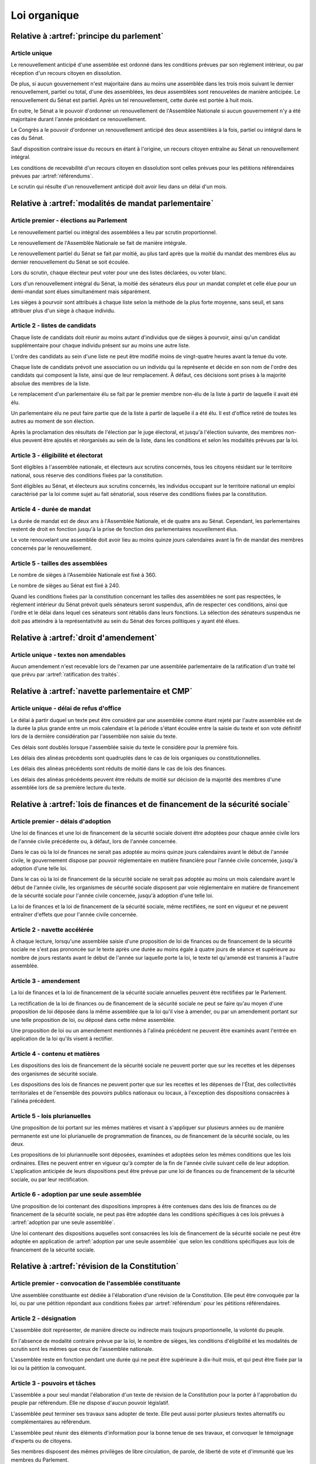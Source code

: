 =============
Loi organique
=============

------------------------------------------
Relative à :artref:`principe du parlement`
------------------------------------------

Article unique
--------------
Le renouvellement anticipé d'une assemblée est ordonné dans les conditions prévues par son règlement intérieur, ou par réception d'un recours citoyen en dissolution.

De plus, si aucun gouvernement n'est majoritaire dans au moins une assemblée dans les trois mois suivant le dernier renouvellement, partiel ou total, d'une des assemblées, les deux assemblées sont renouvelées de manière anticipée. Le renouvellement du Sénat est partiel. Après un tel renouvellement, cette durée est portée à huit mois.

En outre, le Sénat a le pouvoir d'ordonner un renouvellement de l'Assemblée Nationale si aucun gouvernement n'y a été majoritaire durant l'année précédant ce renouvellement.

Le Congrès a le pouvoir d'ordonner un renouvellement anticipé des deux assemblées à la fois, partiel ou intégral dans le cas du Sénat.

Sauf disposition contraire issue du recours en étant à l'origine, un recours citoyen entraîne au Sénat un renouvellement intégral.

Les conditions de recevabilité d'un recours citoyen en dissolution sont celles prévues pour les pétitions référendaires prévues par :artref:`référendums`.

Le scrutin qui résulte d'un renouvellement anticipé doit avoir lieu dans un délai d'un mois.

------------------------------------------------------
Relative à :artref:`modalités de mandat parlementaire`
------------------------------------------------------

Article premier - élections au Parlement
----------------------------------------
Le renouvellement partiel ou intégral des assemblées a lieu par scrutin proportionnel.

Le renouvellement de l'Assemblée Nationale se fait de manière intégrale.

Le renouvellement partiel du Sénat se fait par moitié, au plus tard après que la moitié du mandat des membres élus au dernier renouvellement du Sénat se soit écoulée.

Lors du scrutin, chaque électeur peut voter pour une des listes déclarées, ou voter blanc.

Lors d'un renouvellement intégral du Sénat, la moitié des sénateurs élus pour un mandat complet et celle élue pour un demi-mandat sont élues simultanément mais séparément.

Les sièges à pourvoir sont attribués à chaque liste selon la méthode de la plus forte moyenne, sans seuil, et sans attribuer plus d'un siège à chaque individu.

Article 2 - listes de candidats
-------------------------------
Chaque liste de candidats doit réunir au moins autant d'individus que de sièges à pourvoir, ainsi qu'un candidat supplémentaire pour chaque individu présent sur au moins une autre liste.

L'ordre des candidats au sein d'une liste ne peut être modifié moins de vingt-quatre heures avant la tenue du vote.

Chaque liste de candidats prévoit une association ou un individu qui la représente et décide en son nom de l'ordre des candidats qui composent la liste, ainsi que de leur remplacement. À défaut, ces décisions sont prises à la majorité absolue des membres de la liste.

Le remplacement d'un parlementaire élu se fait par le premier membre non-élu de la liste à partir de laquelle il avait été élu.

Un parlementaire élu ne peut faire partie que de la liste à partir de laquelle il a été élu. Il est d'office retiré de toutes les autres au moment de son élection.

Après la proclamation des résultats de l'élection par le juge électoral, et jusqu'à l'élection suivante, des membres non-élus peuvent être ajoutés et réorganisés au sein de la liste, dans les conditions et selon les modalités prévues par la loi.

Article 3 - éligibilité et électorat
------------------------------------
Sont éligibles à l'assemblée nationale, et électeurs aux scrutins concernés, tous les citoyens résidant sur le territoire national, sous réserve des conditions fixées par la constitution.

Sont éligibles au Sénat, et électeurs aux scrutins concernés, les individus occupant sur le territoire national un emploi caractérisé par la loi comme sujet au fait sénatorial, sous réserve des conditions fixées par la constitution.

Article 4 - durée de mandat
---------------------------
La durée de mandat est de deux ans à l'Assemblée Nationale, et de quatre ans au Sénat. Cependant, les parlementaires restent de droit en fonction jusqu'à la prise de fonction des parlementaires nouvellement élus.

Le vote renouvelant une assemblée doit avoir lieu au moins quinze jours calendaires avant la fin de mandat des membres concernés par le renouvellement.

Article 5 - tailles des assemblées
----------------------------------
Le nombre de sièges à l'Assemblée Nationale est fixé à 360.

Le nombre de sièges au Sénat est fixé à 240.

Quand les conditions fixées par la constitution concernant les tailles des assemblées ne sont pas respectées, le règlement intérieur du Sénat prévoit quels sénateurs seront suspendus, afin de respecter ces conditions, ainsi que l'ordre et le délai dans lequel ces sénateurs sont rétablis dans leurs fonctions. La sélection des sénateurs suspendus ne doit pas atteindre à la représentativité au sein du Sénat des forces politiques y ayant été élues.

.. -------------------------------------------------
.. Relative à :artref:`responsabilité parlementaire`
.. -------------------------------------------------

.. -------------------------------------------------
.. Relative à :artref:`résolutions parlementaires`
.. -------------------------------------------------

-------------------------------------------------
Relative à :artref:`droit d'amendement`
-------------------------------------------------

Article unique - textes non amendables
---------------------------------------
Aucun amendement n'est recevable lors de l'examen par une assemblée parlementaire de la ratification d'un traité tel que prévu par :artref:`ratification des traités`.

----------------------------------------------------
Relative à :artref:`navette parlementaire et CMP`
----------------------------------------------------

Article unique - délai de refus d'office
----------------------------------------
Le délai à partir duquel un texte peut être considéré par une assemblée comme étant rejeté par l'autre assemblée est de la durée la plus grande entre un mois calendaire et la période s'étant écoulée entre la saisie du texte et son vote définitif lors de la dernière considération par l'assemblée non saisie du texte.

Ces délais sont doublés lorsque l'assemblée saisie du texte le considère pour la première fois.

Les délais des alinéas précédents sont quadruplés dans le cas de lois organiques ou constitutionnelles.

Les délais des alinéas précédents sont réduits de moitié dans le cas de lois des finances.

Les délais des alinéas précédents peuvent être réduits de moitié sur décision de la majorité des membres d'une assemblée lors de sa première lecture du texte.

------------------------------------------------------------------------------
Relative à :artref:`lois de finances et de financement de la sécurité sociale`
------------------------------------------------------------------------------

Article premier - délais d'adoption
-----------------------------------
Une loi de finances et une loi de financement de la sécurité sociale doivent être adoptées pour chaque année civile lors de l'année civile précédente ou, à défaut, lors de l'année concernée.

Dans le cas où la loi de finances ne serait pas adoptée au moins quinze jours calendaires avant le début de l'année civile, le gouvernement dispose par pouvoir réglementaire en matière financière pour l'année civile concernée, jusqu'à adoption d'une telle loi.

Dans le cas où la loi de financement de la sécurité sociale ne serait pas adoptée au moins un mois calendaire avant le début de l'année civile, les organismes de sécurité sociale disposent par voie réglementaire en matière de financement de la sécurité sociale pour l'année civile concernée, jusqu'à adoption d'une telle loi.

La loi de finances et la loi de financement de la sécurité sociale, même rectifiées, ne sont en vigueur et ne peuvent entraîner d'effets que pour l'année civile concernée.

Article 2 - navette accélérée
-----------------------------
À chaque lecture, lorsqu'une assemblée saisie d'une proposition de loi de finances ou de financement de la sécurité sociale ne s'est pas prononcée sur le texte après une durée au moins égale à quatre jours de séance et supérieure au nombre de jours restants avant le début de l'année sur laquelle porte la loi, le texte tel qu'amendé est transmis à l'autre assemblée.

Article 3 - amendement
----------------------
La loi de finances et la loi de financement de la sécurité sociale annuelles peuvent être rectifiées par le Parlement.

La rectification de la loi de finances ou de financement de la sécurité sociale ne peut se faire qu'au moyen d'une proposition de loi déposée dans la même assemblée que la loi qu'il vise à amender, ou par un amendement portant sur une telle proposition de loi, ou déposé dans cette même assemblée.

Une proposition de loi ou un amendement mentionnés à l'alinéa précédent ne peuvent être examinés avant l'entrée en application de la loi qu'ils visent à rectifier.

Article 4 - contenu et matières
-------------------------------
Les dispositions des lois de financement de la sécurité sociale ne peuvent porter que sur les recettes et les dépenses des organismes de sécurité sociale.

Les dispositions des lois de finances ne peuvent porter que sur les recettes et les dépenses de l'État, des collectivités territoriales et de l'ensemble des pouvoirs publics nationaux ou locaux, à l'exception des dispositions consacrées à l'alinéa précédent.

Article 5 - lois plurianuelles
------------------------------
Une proposition de loi portant sur les mêmes matières et visant à s'appliquer sur plusieurs années ou de manière permanente est une loi plurianuelle de programmation de finances, ou de financement de la sécurité sociale, ou les deux.

Les propositions de loi pluriannuelle sont déposées, examinées et adoptées selon les mêmes conditions que les lois ordinaires. Elles ne peuvent entrer en vigueur qu'à compter de la fin de l'année civile suivant celle de leur adoption. L'application anticipée de leurs dispositions peut être prévue par une loi de finances ou de financement de la sécurité sociale, ou par leur rectification.

Article 6 - adoption par une seule assemblée
--------------------------------------------
Une proposition de loi contenant des dispositions impropres à être contenues dans des lois de finances ou de financement de la sécurité sociale, ne peut pas être adoptée dans les conditions spécifiques à ces lois prévues à :artref:`adoption par une seule assemblée`.

.. doublon mais ça fait pas de mal de clarifier

Une loi contenant des dispositions auquelles sont consacrées les lois de financement de la sécurité sociale ne peut être adoptée en application de :artref:`adoption par une seule assemblée` que selon les conditions spécifiques aux lois de financement de la sécurité sociale.

------------------------------------------------
Relative à :artref:`révision de la Constitution`
------------------------------------------------

Article premier - convocation de l'assemblée constituante
---------------------------------------------------------
Une assemblée constituante est dédiée à l'élaboration d'une révision de la Constitution. Elle peut être convoquée par la loi, ou par une pétition répondant aux conditions fixées par :artref:`référendum` pour les pétitions référendaires.

Article 2 - désignation
-----------------------
L'assemblée doit représenter, de manière directe ou indirecte mais toujours proportionnelle, la volonté du peuple.

En l'absence de modalité contraire prévue par la loi, le nombre de sièges, les conditions d'éligibilité et les modalités de scrutin sont les mêmes que ceux de l'assemblée nationale.

L'assemblée reste en fonction pendant une durée qui ne peut être supérieure à dix-huit mois, et qui peut être fixée par la loi ou la pétition la convoquant.

Article 3 - pouvoirs et tâches
------------------------------
L'assemblée a pour seul mandat l'élaboration d'un texte de révision de la Constitution pour la porter à l'approbation du peuple par référendum. Elle ne dispose d'aucun pouvoir législatif.

L'assemblée peut terminer ses travaux sans adopter de texte. Elle peut aussi porter plusieurs textes alternatifs ou complémentaires au référendum.

L'assemblée peut réunir des éléments d'information pour la bonne tenue de ses travaux, et convoquer le témoignage d'experts ou de citoyens.

Ses membres disposent des mêmes privilèges de libre circulation, de parole, de liberté de vote et d'immunité que les membres du Parlement.

-----------------------------------------------
Relative à :artref:`référendums`
-----------------------------------------------

Article unique - modalités de convocation
-----------------------------------------
Un référendum est convoqué par le Parlement par une loi référendaire, ou par l'assemblée réunie aux fins de révision de la constitution.

La convocation inclut le texte sur lequel le référendum porte, et les éventuelles dérogations de délais concernant sa tenue.

-----------------------------------------------
Relative à :artref:`nomination du gouvernement`
-----------------------------------------------

Article premier - délai de nomination
-------------------------------------
Lorsqu'il existe au moins une pétition de gouvernement ayant une priorité plus grande que celle du gouvernement en fonction, le gouvernement démissionne dans les quinze jours calendaires.

Dans le cas où une assemblée au nom de laquelle le gouvernement en fonction a été investi fait l'objet d'un renouvellement partiel ou total, ce délai est porté à un mois.

Article 2 - recevabilité des pétitions de gouvernement
------------------------------------------------------
Chaque individu cité sur une pétition de gouvernement doit répondre aux conditions suivantes afin que la pétition soit recevable.

Il doit avoir donné son consentement à figurer au sein de cette pétition. Ce consentement est révocable.

Il doit jouir de ses droits civils et politiques.

S'il est mentionné au poste de Chancelier, il ne peut être cité au même poste par une autre pétition reconnue recevable.

.. ------------------------------------------------------------
.. Relative à :artref:`motions de censure`
.. ------------------------------------------------------------

.. le censuré a droit à se défendre et à être entendu par l'assemblée entamant la procédure de censure

.. le chancelier informe le Bureau des deux assemblées du remplacement d'un membre censuré dans les 24h suivant la censure, ou à la séance suivante sinon

------------------------------------------------------------
Relative à :artref:`révocation des élus`
------------------------------------------------------------

Article unique - délai de tenue du référendum révocatoire
---------------------------------------------------------
Le référendum révocatoire doit avoir lieu dans les trente jours suivant la qualification, au regard de la constitution, de la pétition demandant sa tenue.

.. ------------------------------------------------------------
.. Relative à :artref:`incompatibilité de mandat représentatif`
.. ------------------------------------------------------------

.. ------------------------------------------------------------
.. Relative à :artref:`commission de contrôle parlementaire`
.. ------------------------------------------------------------

------------------------------------------------------------
Relative à :artref:`constitutionnalité des traités`
------------------------------------------------------------

Article unique - quorum populaire
---------------------------------
Le nombre de citoyens nécessaire pour la saisine prévue à :artref:`constitutionnalité des traités` est d'un centième des citoyens inscrits sur les listes électorales.

---------------------------------------------------------------------------
Relative à :artref:`contrôle de constitutionnalité en instance législative`
---------------------------------------------------------------------------

Article unique - quorum populaire
----------------------------------
Le nombre de citoyens nécessaire pour la saisine prévue à :artref:`contrôle de constitutionnalité en instance législative` est d'un centième des citoyens inscrits sur les listes électorales.

.. --------------------------------------------------------------------------------
.. Relative à :artref:`contrôle de constitutionnalité en instance juridictionnelle`
.. --------------------------------------------------------------------------------

--------------------------------------------------------------
Relative à :artref:`fonctionnement du Conseil constitutionnel`
--------------------------------------------------------------

Article premier - conséquences du contrôle en instance législative
------------------------------------------------------------------
Dans le cas où certaines des dispositions d'un texte adopté par le Parlement seraient déclarées inconstitutionnelles avant sa promulgation, le texte est renvoyé à la dernière assemblée parlementaire à l'avoir considéré. Les autres dispositions du texte ne sont pas promulguées, sauf dans le cas où le Parlement exprimerait avant l'adoption du texte la manière dont il peut être divisé.

Article 2 - contrôle de la procédure parlementaire
--------------------------------------------------
Un texte ou une partie d'un texte réputés adoptés en violation des procédures prévues par les réglements des assemblées est considéré comme n'étant pas adopté par le Parlement de manière régulière. Il est en conséquence prononcé non-conforme à la Constitution en cas de contrôle par le Conseil constitutionnel.

.. délais ouverts pour la saisine

Article 3 - contrôle de la nomination du gouvernement
-----------------------------------------------------
Le Conseil constitutionnel est informé par les assemblées parlementaires de l'évolution des pétitions de gouvernement.

Il peut être saisi concernant la nomination du gouvernement selon les manières que la Constitution prévoit à :artref:`contrôle de constitutionnalité en instance législative` pour le contrôle d'une loi ordinaire, ou par le Chancelier de la République. Il statue ensuite dans un délai de sept jours.

.. ------------------------------------------------------------
.. Relative à :artref:`l'autorité judiciaire`
.. ------------------------------------------------------------

.. ------------------------------------------------------------
.. Relative à :artref:`conseil supérieur de la magistrature`
.. ------------------------------------------------------------

------------------------------------------------------------
Relative à :artref:`composition et fonctionnement de la CJR`
------------------------------------------------------------

Article premier - désignation des membres
-----------------------------------------
Les trois magistrats membres de la Cour de Justice de la République sont désignés par la formation plénière du Conseil Supérieur de la Magistrature.

Chaque nouvelle saisine de la Cour de Justice de la République entraîne l'affectation des trois magistrats désignés à la saisine, et la nomination de trois nouveaux magistrats, selon la procédure prévue par l'alinéa précédent, en vue de la prochaine saisine.

Des membres non-parlementaires peuvent être désignés en avance par la formation plénière du Conseil Supérieur de la Magistrature pour des saisines futures, ainsi que pour le remplacement de membres non-parlementaires déjà saisis.

La démission ou la perte des qualités requises par :artref:`composition et fonctionnement de la CJR` entraîne la perte de fonction de juge de la Cour de Justice de la République.

Article 2 - Peines et procédures
--------------------------------
Hormis les conditions et procédures prévues par la Constitution ou par les autres alinéas du présent article, les peines sont prononcées à la majorité simple des membres de la Cour.

La Cour prononce toute peine déterminée par la loi concernant les crimes et délits définis par la loi, et la levée des conditions de recevabilité d'une motion de censure. Ces peines peuvent être prononcées séparément.

.. jury populaire pour la levée de motion de censure : bonne idée a priori, mais du coup ils seraient tous parisiens...

Article 3 - appel
-----------------
Les assemblées parlementaires sont seules juges de la levée des conditions d'une motion de censure, nonobstant l'application de :artref:`contrôle de la nomination du gouvernement`.

L'appel des peines civiles et pénales se fait conformément à une procédure d'appel ordinaire.

.. ---------------------------------------------------
.. Relative à :artref:`le défenseur des droits`
.. ---------------------------------------------------

.. ---------------------------------------------------
.. Relative à :artref:`pétition et référendums locaux`
.. ---------------------------------------------------

.. ---------------------------------------------------
.. Relative à :artref:`ressources locales`
.. ---------------------------------------------------
